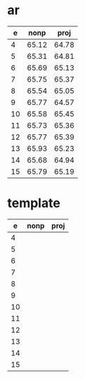 * ar

|  e | nonp | proj |
|----+------+------|
|  4 | 65.12     | 64.78     |
|  5 | 65.31     | 64.81     |
|  6 | 65.69     | 65.13     |
|  7 | 65.75     | 65.37     |
|  8 | 65.54     | 65.05     |
|  9 | 65.77     | 64.57     |
| 10 | 65.58     | 65.45     |
| 11 | 65.73     | 65.36     |
| 12 | 65.77     | 65.39     |
| 13 | 65.93     | 65.23     |
| 14 | 65.68     | 64.94     |
| 15 | 65.79     | 65.19     |

* template

|  e | nonp | proj |
|----+------+------|
|  4 |      |      |
|  5 |      |      |
|  6 |      |      |
|  7 |      |      |
|  8 |      |      |
|  9 |      |      |
| 10 |      |      |
| 11 |      |      |
| 12 |      |      |
| 13 |      |      |
| 14 |      |      |
| 15 |      |      |
